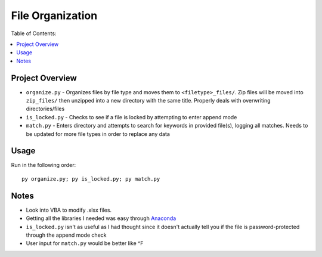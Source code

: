 *****************
File Organization
*****************

Table of Contents:

.. contents::
    :local:
    :depth: 1
    :backlinks: none
    
================
Project Overview
================
- ``organize.py`` - Organizes files by file type and moves them to ``<filetype>_files/``. Zip files will be moved into ``zip_files/`` then unzipped into a new directory with the same title. Properly deals with overwriting directories/files
- ``is_locked.py`` - Checks to see if a file is locked by attempting to enter append mode
- ``match.py`` - Enters directory and attempts to search for keywords in provided file(s), logging all matches. Needs to be updated for more file types in order to replace any data

=====
Usage
=====
Run in the following order:: 

    py organize.py; py is_locked.py; py match.py
 
=====
Notes
=====
- Look into VBA to modify .xlsx files. 
- Getting all the libraries I needed was easy through `Anaconda <https://www.anaconda.com/download/>`_
- ``is_locked.py`` isn't as useful as I had thought since it doesn't actually tell you if the file is password-protected through the append mode check 
- User input for ``match.py`` would be better like ^F
